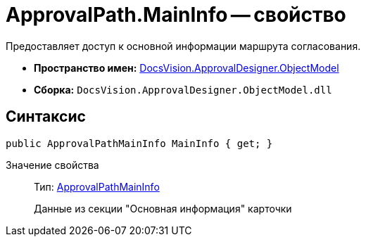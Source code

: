 = ApprovalPath.MainInfo -- свойство

Предоставляет доступ к основной информации маршрута согласования.

* *Пространство имен:* xref:api/DocsVision/Platform/ObjectModel/ObjectModel_NS.adoc[DocsVision.ApprovalDesigner.ObjectModel]
* *Сборка:* `DocsVision.ApprovalDesigner.ObjectModel.dll`

== Синтаксис

[source,csharp]
----
public ApprovalPathMainInfo MainInfo { get; }
----

Значение свойства::
Тип: xref:api/DocsVision/ApprovalDesigner/ObjectModel/ApprovalPathMainInfo_CL.adoc[ApprovalPathMainInfo]
+
Данные из секции "Основная информация" карточки
